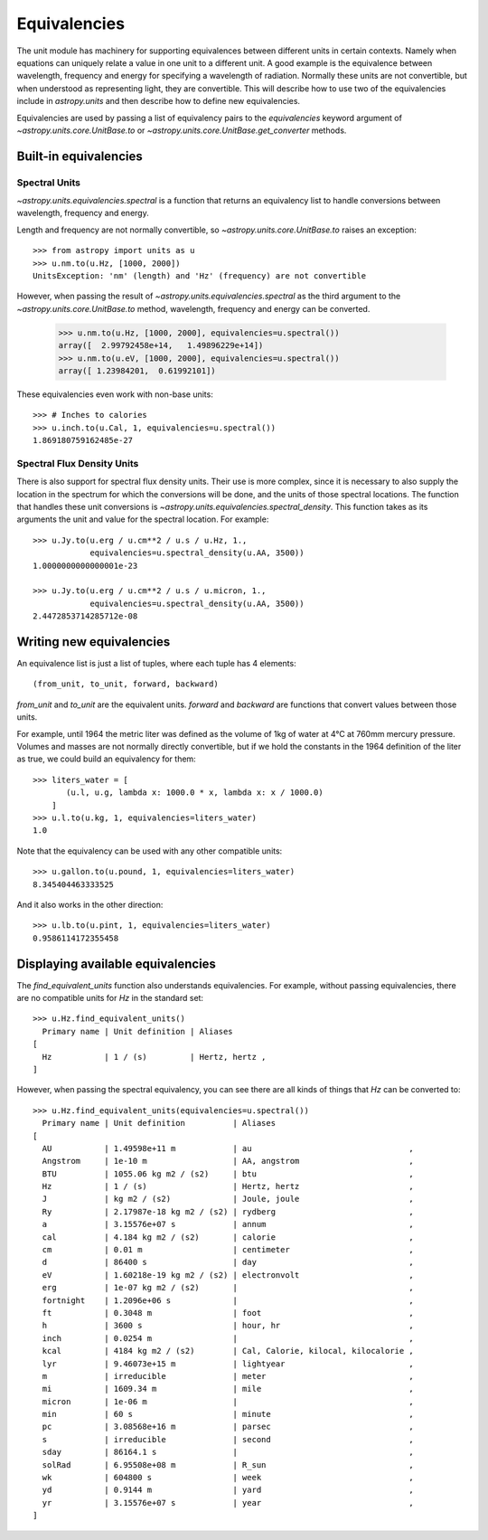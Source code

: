 .. _unit_equivalencies:

Equivalencies
=============

The unit module has machinery for supporting equivalences between
different units in certain contexts. Namely when equations can
uniquely relate a value in one unit to a different unit. A good
example is the equivalence between wavelength, frequency and energy
for specifying a wavelength of radiation. Normally these units are not
convertible, but when understood as representing light, they are
convertible.  This will describe how to use two of the equivalencies
include in `astropy.units` and then describe how to define new
equivalencies.

Equivalencies are used by passing a list of equivalency pairs to the
`equivalencies` keyword argument of `~astropy.units.core.UnitBase.to`
or `~astropy.units.core.UnitBase.get_converter` methods.

Built-in equivalencies
----------------------

Spectral Units
^^^^^^^^^^^^^^

`~astropy.units.equivalencies.spectral` is a function that returns an
equivalency list to handle conversions between wavelength, frequency
and energy.

Length and frequency are not normally convertible, so
`~astropy.units.core.UnitBase.to` raises an exception::

  >>> from astropy import units as u
  >>> u.nm.to(u.Hz, [1000, 2000])
  UnitsException: 'nm' (length) and 'Hz' (frequency) are not convertible

However, when passing the result of `~astropy.units.equivalencies.spectral`
as the third argument to the `~astropy.units.core.UnitBase.to` method,
wavelength, frequency and energy can be converted.

  >>> u.nm.to(u.Hz, [1000, 2000], equivalencies=u.spectral())
  array([  2.99792458e+14,   1.49896229e+14])
  >>> u.nm.to(u.eV, [1000, 2000], equivalencies=u.spectral())
  array([ 1.23984201,  0.61992101])

These equivalencies even work with non-base units::

  >>> # Inches to calories
  >>> u.inch.to(u.Cal, 1, equivalencies=u.spectral())
  1.869180759162485e-27

Spectral Flux Density Units
^^^^^^^^^^^^^^^^^^^^^^^^^^^

There is also support for spectral flux density units. Their use is more
complex, since it is necessary to also supply the location in the spectrum for
which the conversions will be done, and the units of those spectral locations.
The function that handles these unit conversions is
`~astropy.units.equivalencies.spectral_density`. This function takes as its
arguments the unit and value for the spectral location. For example::

  >>> u.Jy.to(u.erg / u.cm**2 / u.s / u.Hz, 1.,
              equivalencies=u.spectral_density(u.AA, 3500))
  1.0000000000000001e-23

  >>> u.Jy.to(u.erg / u.cm**2 / u.s / u.micron, 1.,
              equivalencies=u.spectral_density(u.AA, 3500))
  2.4472853714285712e-08

Writing new equivalencies
-------------------------

An equivalence list is just a list of tuples, where each tuple has 4
elements::

  (from_unit, to_unit, forward, backward)

`from_unit` and `to_unit` are the equivalent units.  `forward` and
`backward` are functions that convert values between those units.

For example, until 1964 the metric liter was defined as the volume of
1kg of water at 4°C at 760mm mercury pressure.  Volumes and masses are
not normally directly convertible, but if we hold the constants in the
1964 definition of the liter as true, we could build an equivalency
for them::

  >>> liters_water = [
         (u.l, u.g, lambda x: 1000.0 * x, lambda x: x / 1000.0)
      ]
  >>> u.l.to(u.kg, 1, equivalencies=liters_water)
  1.0

Note that the equivalency can be used with any other compatible units::

  >>> u.gallon.to(u.pound, 1, equivalencies=liters_water)
  8.345404463333525

And it also works in the other direction::

  >>> u.lb.to(u.pint, 1, equivalencies=liters_water)
  0.9586114172355458

Displaying available equivalencies
----------------------------------

The `find_equivalent_units` function also understands equivalencies.
For example, without passing equivalencies, there are no compatible
units for `Hz` in the standard set::

  >>> u.Hz.find_equivalent_units()
    Primary name | Unit definition | Aliases
  [
    Hz           | 1 / (s)         | Hertz, hertz ,
  ]

However, when passing the spectral equivalency, you can see there are
all kinds of things that `Hz` can be converted to::

  >>> u.Hz.find_equivalent_units(equivalencies=u.spectral())
    Primary name | Unit definition          | Aliases
  [
    AU           | 1.49598e+11 m            | au                                 ,
    Angstrom     | 1e-10 m                  | AA, angstrom                       ,
    BTU          | 1055.06 kg m2 / (s2)     | btu                                ,
    Hz           | 1 / (s)                  | Hertz, hertz                       ,
    J            | kg m2 / (s2)             | Joule, joule                       ,
    Ry           | 2.17987e-18 kg m2 / (s2) | rydberg                            ,
    a            | 3.15576e+07 s            | annum                              ,
    cal          | 4.184 kg m2 / (s2)       | calorie                            ,
    cm           | 0.01 m                   | centimeter                         ,
    d            | 86400 s                  | day                                ,
    eV           | 1.60218e-19 kg m2 / (s2) | electronvolt                       ,
    erg          | 1e-07 kg m2 / (s2)       |                                    ,
    fortnight    | 1.2096e+06 s             |                                    ,
    ft           | 0.3048 m                 | foot                               ,
    h            | 3600 s                   | hour, hr                           ,
    inch         | 0.0254 m                 |                                    ,
    kcal         | 4184 kg m2 / (s2)        | Cal, Calorie, kilocal, kilocalorie ,
    lyr          | 9.46073e+15 m            | lightyear                          ,
    m            | irreducible              | meter                              ,
    mi           | 1609.34 m                | mile                               ,
    micron       | 1e-06 m                  |                                    ,
    min          | 60 s                     | minute                             ,
    pc           | 3.08568e+16 m            | parsec                             ,
    s            | irreducible              | second                             ,
    sday         | 86164.1 s                |                                    ,
    solRad       | 6.95508e+08 m            | R_sun                              ,
    wk           | 604800 s                 | week                               ,
    yd           | 0.9144 m                 | yard                               ,
    yr           | 3.15576e+07 s            | year                               ,
  ]
